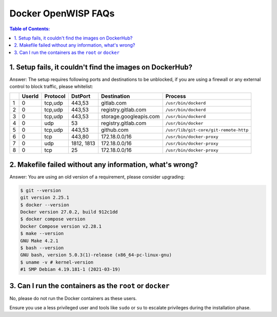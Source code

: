 Docker OpenWISP FAQs
====================

.. contents:: **Table of Contents**:
    :depth: 1
    :local:

1. Setup fails, it couldn't find the images on DockerHub?
---------------------------------------------------------

Answer: The setup requires following ports and destinations to be
unblocked, if you are using a firewall or any external control to block
traffic, please whitelist:

= ====== ======== ========== ====================== =====================================
\ UserId Protocol DstPort    Destination            Process
= ====== ======== ========== ====================== =====================================
1 0      tcp,udp  443,53     gitlab.com             ``/usr/bin/dockerd``
2 0      tcp,udp  443,53     registry.gitlab.com    ``/usr/bin/dockerd``
3 0      tcp,udp  443,53     storage.googleapis.com ``/usr/bin/dockerd``
4 0      udp      53         registry.gitlab.com    ``/usr/bin/docker``
5 0      tcp,udp  443,53     github.com             ``/usr/lib/git-core/git-remote-http``
6 0      tcp      443,80     172.18.0.0/16          ``/usr/bin/docker-proxy``
7 0      udp      1812, 1813 172.18.0.0/16          ``/usr/bin/docker-proxy``
8 0      tcp      25         172.18.0.0/16          ``/usr/bin/docker-proxy``
= ====== ======== ========== ====================== =====================================

2. Makefile failed without any information, what's wrong?
---------------------------------------------------------

Answer: You are using an old version of a requirement, please consider
upgrading:

.. code-block:: bash

    $ git --version
    git version 2.25.1
    $ docker --version
    Docker version 27.0.2, build 912c1dd
    $ docker compose version
    Docker Compose version v2.28.1
    $ make --version
    GNU Make 4.2.1
    $ bash --version
    GNU bash, version 5.0.3(1)-release (x86_64-pc-linux-gnu)
    $ uname -v # kernel-version
    #1 SMP Debian 4.19.181-1 (2021-03-19)

3. Can I run the containers as the ``root`` or ``docker``
---------------------------------------------------------

No, please do not run the Docker containers as these users.

Ensure you use a less privileged user and tools like ``sudo`` or ``su`` to
escalate privileges during the installation phase.
